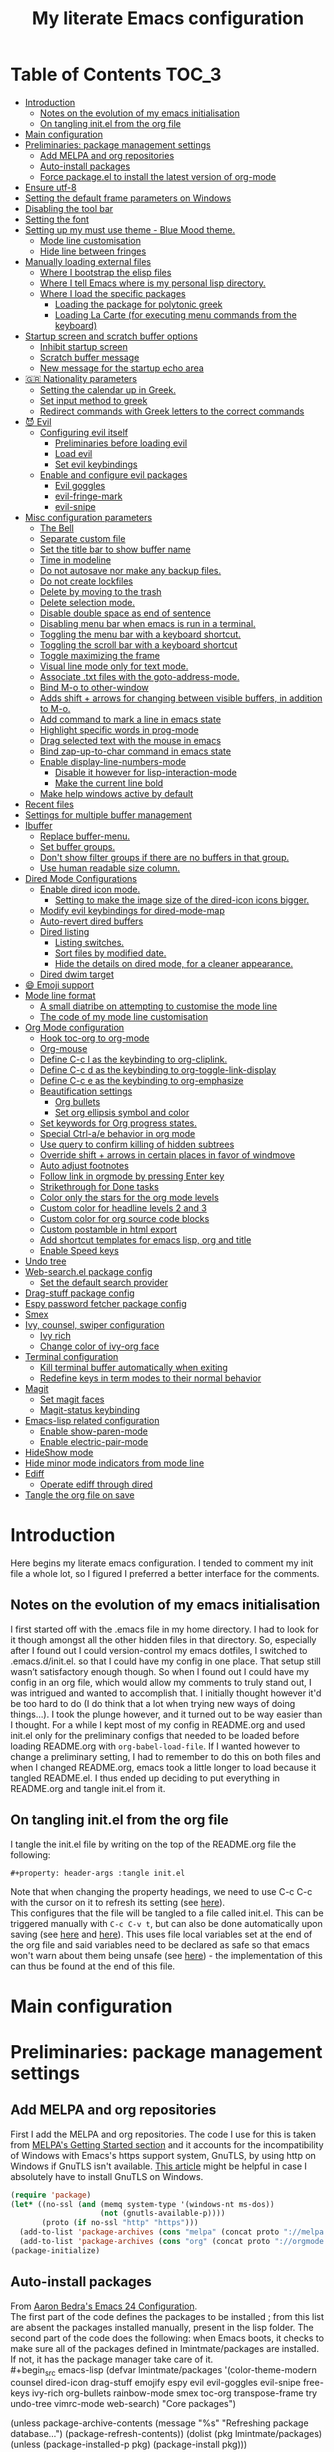 #+property: header-args :tangle init.el
#+title: My literate Emacs configuration
# Theme for html exporting from [[https://github.com/fniessen/org-html-themes][GitHub - fniessen/org-html-themes]]

#+html: <a href="https://www.gnu.org/software/emacs/"><img alt="Emacs" src="https://frama.link/emacsd-26-2-badge"></a>

#+html: <a href="https://orgmode.org/"><img alt="Org-mode" src="https://img.shields.io/badge/Powered%20by-Org--mode-blueviolet.svg?style=for-the-badge&color=8e44bc"></a>

* Table of Contents                                                     :TOC_3:
- [[#introduction][Introduction]]
  - [[#notes-on-the-evolution-of-my-emacs-initialisation][Notes on the evolution of my emacs initialisation]]
  - [[#on-tangling-initel-from-the-org-file][On tangling init.el from the org file]]
- [[#main-configuration][Main configuration]]
- [[#preliminaries-package-management-settings][Preliminaries: package management settings]]
  - [[#add-melpa-and-org-repositories][Add MELPA and org repositories]]
  - [[#auto-install-packages][Auto-install packages]]
  - [[#force-packageel-to-install-the-latest-version-of-org-mode][Force package.el to install the latest version of org-mode]]
- [[#ensure-utf-8][Ensure utf-8]]
- [[#setting-the-default-frame-parameters-on-windows][Setting the default frame parameters on Windows]]
- [[#disabling-the-tool-bar][Disabling the tool bar]]
- [[#setting-the-font][Setting the font]]
- [[#setting-up-my-must-use-theme---blue-mood-theme][Setting up my must use theme - Blue Mood theme.]]
  - [[#mode-line-customisation][Mode line customisation]]
  - [[#hide-line-between-fringes][Hide line between fringes]]
- [[#manually-loading-external-files][Manually loading external files]]
  - [[#where-i-bootstrap-the-elisp-files][Where I bootstrap the elisp files]]
  - [[#where-i-tell-emacs-where-is-my-personal-lisp-directory][Where I tell Emacs where is my personal lisp directory.]]
  - [[#where-i-load-the-specific-packages][Where I load the specific packages]]
    - [[#loading-the-package-for-polytonic-greek][Loading the package for polytonic greek]]
    - [[#loading-la-carte-for-executing-menu-commands-from-the-keyboard][Loading La Carte (for executing menu commands from the keyboard)]]
- [[#startup-screen-and-scratch-buffer-options][Startup screen and scratch buffer options]]
  - [[#inhibit-startup-screen][Inhibit startup screen]]
  - [[#scratch-buffer-message][Scratch buffer message]]
  - [[#new-message-for-the-startup-echo-area][New message for the startup echo area]]
- [[#-nationality-parameters][🇬🇷 Nationality parameters]]
  - [[#setting-the-calendar-up-in-greek][Setting the calendar up in Greek.]]
  - [[#set-input-method-to-greek][Set input method to greek]]
  - [[#redirect-commands-with-greek-letters-to-the-correct-commands][Redirect commands with Greek letters to the correct commands]]
- [[#-evil][😈 Evil]]
  - [[#configuring-evil-itself][Configuring evil itself]]
    - [[#preliminaries-before-loading-evil][Preliminaries before loading evil]]
    - [[#load-evil][Load evil]]
    - [[#set-evil-keybindings][Set evil keybindings]]
  - [[#enable-and-configure-evil-packages][Enable and configure evil packages]]
    - [[#evil-goggles][Evil goggles]]
    - [[#evil-fringe-mark][evil-fringe-mark]]
    - [[#evil-snipe][evil-snipe]]
- [[#misc-configuration-parameters][Misc configuration parameters]]
  - [[#the-bell][The Bell]]
  - [[#separate-custom-file][Separate custom file]]
  - [[#set-the-title-bar-to-show-buffer-name][Set the title bar to show buffer name]]
  - [[#time-in-modeline][Time in modeline]]
  - [[#do-not-autosave-nor-make-any-backup-files][Do not autosave nor make any backup files.]]
  - [[#do-not-create-lockfiles][Do not create lockfiles]]
  - [[#delete-by-moving-to-the-trash][Delete by moving to the trash]]
  - [[#delete-selection-mode][Delete selection mode.]]
  - [[#disable-double-space-as-end-of-sentence][Disable double space as end of sentence]]
  - [[#disabling-menu-bar-when-emacs-is-run-in-a--terminal][Disabling menu bar when emacs is run in a  terminal.]]
  - [[#toggling-the-menu-bar-with-a-keyboard-shortcut][Toggling the menu bar with a keyboard shortcut.]]
  - [[#toggling-the-scroll-bar-with-a-keyboard-shortcut][Toggling the scroll bar with a keyboard shortcut]]
  - [[#toggle-maximizing-the-frame][Toggle maximizing the frame]]
  - [[#visual-line-mode-only-for-text-mode][Visual line mode only for text mode.]]
  - [[#associate-txt-files-with-the-goto-address-mode][Associate .txt files with the goto-address-mode.]]
  - [[#bind-m-o-to-other-window][Bind M-o to other-window]]
  - [[#adds-shift--arrows-for-changing-between-visible-buffers-in-addition-to-m-o][Adds shift + arrows for changing between visible buffers, in addition to M-o.]]
  - [[#add-command-to-mark-a-line-in-emacs-state][Add command to mark a line in emacs state]]
  - [[#highlight-specific-words-in-prog-mode][Highlight specific words in prog-mode]]
  - [[#drag-selected-text-with-the-mouse-in-emacs][Drag selected text with the mouse in emacs]]
  - [[#bind-zap-up-to-char-command-in-emacs-state][Bind zap-up-to-char command in emacs state]]
  - [[#enable-display-line-numbers-mode][Enable display-line-numbers-mode]]
    - [[#disable-it-however-for-lisp-interaction-mode][Disable it however for lisp-interaction-mode]]
    - [[#make-the-current-line-bold][Make the current line bold]]
  - [[#make-help-windows-active-by-default][Make help windows active by default]]
- [[#recent-files][Recent files]]
- [[#settings-for-multiple-buffer-management][Settings for multiple buffer management]]
- [[#ibuffer][Ibuffer]]
  - [[#replace-buffer-menu][Replace buffer-menu.]]
  - [[#set-buffer-groups][Set buffer groups.]]
  - [[#dont-show-filter-groups-if-there-are-no-buffers-in-that-group][Don't show filter groups if there are no buffers in that group.]]
  - [[#use-human-readable-size-column][Use human readable size column.]]
- [[#dired-mode-configurations][Dired Mode Configurations]]
  - [[#enable-dired-icon-mode][Enable dired icon mode.]]
    - [[#setting-to-make-the-image-size-of-the-dired-icon-icons-bigger][Setting to make the image size of the dired-icon icons bigger.]]
  - [[#modify-evil-keybindings-for-dired-mode-map][Modify evil keybindings for dired-mode-map]]
  - [[#auto-revert-dired-buffers][Auto-revert dired buffers]]
  - [[#dired-listing][Dired listing]]
    - [[#listing-switches][Listing switches.]]
    - [[#sort-files-by-modified-date][Sort files by modified date.]]
    - [[#hide-the-details-on-dired-mode-for-a-cleaner-appearance][Hide the details on dired mode, for a cleaner appearance.]]
  - [[#dired-dwim-target][Dired dwim target]]
- [[#-emoji-support][😄 Emoji support]]
- [[#mode-line-format][Mode line format]]
  - [[#a-small-diatribe-on-attempting-to-customise-the-mode-line][A small diatribe on attempting to customise the mode line]]
  - [[#the-code-of-my-mode-line-customisation][The code of my mode line customisation]]
- [[#org-mode-configuration][Org Mode configuration]]
  - [[#hook-toc-org-to-org-mode][Hook toc-org to org-mode]]
  - [[#org-mouse][Org-mouse]]
  - [[#define-c-c-l-as-the-keybinding-to-org-cliplink][Define C-c l as the keybinding to org-cliplink.]]
  - [[#define-c-c-d-as-the-keybinding-to-org-toggle-link-display][Define C-c d as the keybinding to org-toggle-link-display]]
  - [[#define-c-c-e-as-the-keybinding-to-org-emphasize][Define C-c e as the keybinding to org-emphasize]]
  - [[#beautification-settings][Beautification settings]]
    - [[#org-bullets][Org bullets]]
    - [[#set-org-ellipsis-symbol-and-color][Set org ellipsis symbol and color]]
  - [[#set-keywords-for-org-progress-states][Set keywords for Org progress states.]]
  - [[#special-ctrl-ae-behavior-in-org-mode][Special Ctrl-a/e behavior in org mode]]
  - [[#use-query-to-confirm-killing-of-hidden-subtrees][Use query to confirm killing of hidden subtrees]]
  - [[#override-shift--arrows-in-certain-places-in-favor-of-windmove][Override shift + arrows in certain places in favor of windmove]]
  - [[#auto-adjust-footnotes][Auto adjust footnotes]]
  - [[#follow-link-in-orgmode-by-pressing-enter-key][Follow link in orgmode by pressing Enter key]]
  - [[#strikethrough-for-done-tasks][Strikethrough for Done tasks]]
  - [[#color-only-the-stars-for-the-org-mode-levels][Color only the stars for the org mode levels]]
  - [[#custom-color-for-headline-levels-2-and-3][Custom color for headline levels 2 and 3]]
  - [[#custom-color-for-org-source-code-blocks][Custom color for org source code blocks]]
  - [[#custom-postamble-in-html-export][Custom postamble in html export]]
  - [[#add-shortcut-templates-for-emacs-lisp-org-and-title][Add shortcut templates for emacs lisp, org and title]]
  - [[#enable-speed-keys][Enable Speed keys]]
- [[#undo-tree][Undo tree]]
- [[#web-searchel-package-config][Web-search.el package config]]
  - [[#set-the-default-search-provider][Set the default search provider]]
- [[#drag-stuff-package-config][Drag-stuff package config]]
- [[#espy-password-fetcher-package-config][Espy password fetcher package config]]
- [[#smex][Smex]]
- [[#ivy-counsel-swiper-configuration][Ivy, counsel, swiper configuration]]
  - [[#ivy-rich][Ivy rich]]
  - [[#change-color-of-ivy-org-face][Change color of ivy-org face]]
- [[#terminal-configuration][Terminal configuration]]
  - [[#kill-terminal-buffer-automatically-when-exiting][Kill terminal buffer automatically when exiting]]
  - [[#redefine-keys-in-term-modes-to-their-normal-behavior][Redefine keys in term modes to their normal behavior]]
- [[#magit][Magit]]
  - [[#set-magit-faces][Set magit faces]]
  - [[#magit-status-keybinding][Magit-status keybinding]]
- [[#emacs-lisp-related-configuration][Emacs-lisp related configuration]]
  - [[#enable-show-paren-mode][Enable show-paren-mode]]
  - [[#enable-electric-pair-mode][Enable electric-pair-mode]]
- [[#hideshow-mode][HideShow mode]]
- [[#hide-minor-mode-indicators-from-mode-line][Hide minor mode indicators from mode line]]
- [[#ediff][Ediff]]
  - [[#operate-ediff-through-dired][Operate ediff through dired]]
- [[#tangle-the-org-file-on-save][Tangle the org file on save]]

* Introduction
Here begins my literate emacs configuration. I tended to comment my init file a whole lot, so I figured I preferred a better interface for the comments.
** Notes on the evolution of my emacs initialisation
I first started off with the .emacs file in my home directory. I had to look for it though amongst all the other hidden files in that directory. So, especially after I found out I could version-control my emacs dotfiles, I switched to .emacs.d/init.el. so that I could have my config in one place. That setup still wasn’t satisfactory enough though. So when I found out I could have my config in an org file, which would allow my comments to truly stand out, I was intrigued and wanted to accomplish that. I initially thought however it'd be too hard to do (I do think that a lot when trying new ways of doing things…). I took the plunge however, and it turned out to be way easier than I thought. For a while I kept most of my config in README.org and used init.el only for the preliminary configs that needed to be loaded before loading README.org with ~org-babel-load-file~. If I wanted however to change a preliminary setting, I had to remember to do this on both files and when I changed README.org, emacs took a little longer to load because it tangled README.el. I thus ended up deciding to put everything in README.org and tangle init.el from it.
** On tangling init.el from the org file
I tangle the init.el file by writing on the top of the README.org file the following:
#+begin_example
#+property: header-args :tangle init.el
#+end_example
Note that when changing the property headings, we need to use C-c C-c with the cursor on it to refresh its setting (see [[https://emacs.stackexchange.com/a/19363][here]]).\\
This configures that the file will be tangled to a file called init.el. This can be triggered manually with ~C-c C-v t~, but can also be done automatically upon saving (see [[https://www.reddit.com/r/emacs/comments/bex2ko/pure_emacs_lisp_init_skeleton/el99cse/?utm_source=share&utm_medium=web2x][here]] and [[https://www.reddit.com/r/emacs/comments/372nxd/how_to_move_init_to_orgbabel/crjicdv/?utm_source=share&utm_medium=web2x][here]]). This uses file local variables set at the end of the org file and said variables need to be declared as safe so that emacs won't warn about them being unsafe (see [[https://www.reddit.com/r/emacs/comments/5d4hqq/using_babel_to_put_your_init_file_in_org/da1vmvb?utm_source=share&utm_medium=web2x][here]]) - the implementation of this can thus be found at the end of this file.
* Main configuration
* Preliminaries: package management settings
** Add MELPA and org repositories
First I add the MELPA and org repositories. The code I use for this is taken from [[https://melpa.org/#/getting-started][MELPA's Getting Started section]] and it accounts for the incompatibility of Windows with Emacs's https support system, GnuTLS, by using http on Windows if GnuTLS isn't available. [[http://www.lonecpluspluscoder.com/2015/08/01/adding-tls-support-to-emacs-24-5-on-windows/][This article]] might be helpful in case I absolutely have to install GnuTLS on Windows.
#+begin_src emacs-lisp
(require 'package)
(let* ((no-ssl (and (memq system-type '(windows-nt ms-dos))
                    (not (gnutls-available-p))))
       (proto (if no-ssl "http" "https")))
  (add-to-list 'package-archives (cons "melpa" (concat proto "://melpa.org/packages/")) t)
  (add-to-list 'package-archives (cons "org" (concat proto "://orgmode.org/elpa/")) t))
(package-initialize)
#+end_src
** Auto-install packages
From [[http://aaronbedra.com/emacs.d/#default-packages][Aaron Bedra's Emacs 24 Configuration]].\\
The first part of the code defines the packages to be installed ; from this list are absent the packages installed manually, present in the lisp folder. The second part of the code does the following: when Emacs boots, it checks to make sure all of the packages defined in lmintmate/packages are installed. If not, it has the package manager take care of it.\\
#+begin_src emacs-lisp
(defvar lmintmate/packages '(color-theme-modern
counsel
dired-icon
drag-stuff
emojify
espy
evil
evil-goggles
evil-snipe
free-keys
ivy-rich
org-bullets
rainbow-mode
smex
toc-org
transpose-frame
try
undo-tree
vimrc-mode
web-search)
  "Core packages")

(unless package-archive-contents
  (message "%s" "Refreshing package database...")
  (package-refresh-contents))
  (dolist (pkg lmintmate/packages)
    (unless (package-installed-p pkg)
      (package-install pkg)))
#+end_src
Conditionals for installation of certain packages (idea from [[https://github.com/pgdouyon/dotfiles/blob/master/emacs][here]]).
#+begin_src emacs-lisp
;; Packages for use only on my Linux system

(when (eq system-type 'gnu/linux)
(unless (package-installed-p 'magit)
  (package-install 'magit)))

;; Packages that require emacs 24.4 and up

(unless (version< emacs-version "24.4")
(unless (package-installed-p 'org-cliplink)
  (package-install 'org-cliplink)))

(unless (version< emacs-version "24.4")
(unless (package-installed-p 'markdown-mode)
  (package-install 'markdown-mode)))

(unless (version< emacs-version "25")
(unless (package-installed-p 'evil-fringe-mark)
  (package-install 'evil-fringe-mark)))

(unless (version< emacs-version "25.2")
(unless (package-installed-p 'minions)
  (package-install 'minions)))
#+end_src
** Force package.el to install the latest version of org-mode
Because org-mode is already builtin, it doesn't get reinstalled automatically from the org-mode repository, as it should. Thus, if I want the latest org-mode version, I would normally have to install it manually from ~package-list-packages~, and only then it would overtake the builtin version (see also [[https://emacs.stackexchange.com/questions/31825/cant-install-org-through-package-manager#comment64743_31837][here]]). However trying to start emacs without the latest version of org-mode installed causes emacs to error out saying that org-tempo wasn't detected, because I require that later in the config and it apparently wasn't included in the built in emacs version. I thus found [[https://github.com/jwiegley/use-package/issues/319#issuecomment-363981027][here]] a solution that looks for the latest version of org with a regex and, if it doesn't find it, proceeds to install it from the org repository.
#+begin_src emacs-lisp
;; enforce installing the latest version of org mode
(unless (file-expand-wildcards (concat package-user-dir "/org-[0-9]*"))
  (package-install (elt (cdr (assoc 'org package-archive-contents)) 0)))
#+end_src
* Ensure utf-8
Needed for Windows
#+begin_src emacs-lisp
(prefer-coding-system 'utf-8)
(set-default-coding-systems 'utf-8)
(set-terminal-coding-system 'utf-8)
(set-keyboard-coding-system 'utf-8)
#+end_src
* Setting the default frame parameters on Windows
On Linux, Emacs places its frame just fine, but on Windows it places it on the left side and in such a manner that the mode line was hidden below the Windows toolbar, which meant I had to manually resize the frame every single time (needless to say, this got old very quickly). Here is thus some config to place the default frame near the center of the screen and above the Windows toolbar.
#+begin_src emacs-lisp
;; set frame
(when (eq system-type 'windows-nt)
(setq default-frame-alist '((top . 5) (left . 220) (width . 80) (height . 30))))
#+end_src
* Disabling the tool bar
The snippet below disables tool-bar-mode. I placed it this early in the config so that the toolbar won't be loaded and disabled afterwards, but be disabled from the get-go (I had some glitches with the title screen when I had it further down).
#+begin_src emacs-lisp
(tool-bar-mode -1)
#+end_src
* Setting the font
Here, I'm setting the font and the font size. The default font emacs by itself used on my machine appeals a lot to me, so when I found out it was DejaVu Sans Mono, I decided to put it in the config, in case I move to another computer where the font might suddenly be something else entirely I won't like. I also set the font size to 14. The default size seems way too small for me, as if I were trying to watch a bunch of ants...
On systems different from the one I'm currently on (which is Linux Mint MATE), the fonts might look thicker than they should, to an unappealing degree. This can be solved (on Linux systems at least) by going to Appearance > Fonts, and setting hinting to light instead of full. On Windows, where DejaVu Sans Mono is less likely to be preinstalled, Consolas will be used as a fallback.
#+begin_src emacs-lisp
(if (eq system-type 'windows-nt)
(if (member "DejaVu Sans Mono" (font-family-list))
(set-face-attribute 'default nil :family "DejaVu Sans Mono" :height 140)
(set-face-attribute 'default nil :family "Consolas" :height 140))
(set-face-attribute 'default nil :family "DejaVu Sans Mono" :height 140))
#+end_src
* Setting up my must use theme - Blue Mood theme.
I wasn't satisfied with the default Adawaita theme (but then who is?). I tried to find another theme, but most of them (even the popular ones) didn't satisfy my tastes. But when I found Blue Mood, I knew it was the one!\\
In case you haven't encountered it (not too unlikely), it's because it's a part of the [[https://github.com/emacs-jp/replace-colorthemes][color-theme-modern]] package, which apparently recreates older themes for Emacs 24+. In the repository I linked just now, you can see all the other included themes too, complete with screenshots, and, of course, the way to apply them to your init file.\\
I also modified the fringe color to the same background color as the rest of the theme, as its original color was black, and didn't fit in too well with the rest of the colorscheme for me, and changed the highlight color, as it had the same color as the one of the region so that I couldn't distinguish a highlighted region when hl-line-mode was turned on. In addition I modified the color of the edited state of a version-controlled file ~vc-edited-state~ so that it is more apparent.
#+begin_src emacs-lisp
(load-theme 'blue-mood t t)
(enable-theme 'blue-mood)
(custom-set-faces
 ;; custom-set-faces was added by Custom.
 ;; If you edit it by hand, you could mess it up, so be careful.
 ;; Your init file should contain only one such instance.
 ;; If there is more than one, they won't work right.
 '(fringe ((t (:background "DodgerBlue4"))))
 '(font-lock-negation-char-face ((t (:foreground "tomato"))))
 '(font-lock-doc-face ((t (:foreground "cyan"))))
 '(highlight ((t (:background "#235c94"))))
 '(vc-edited-state ((t (:background "tomato1" :foreground "black" :box (:line-width 2 :color "tomato1"))))))
;; setting so that hl-line-mode won't affect syntax coloring
(set-face-foreground 'highlight nil)
#+end_src
** Mode line customisation
I give a flat look to the mode line, to make it look more modern. I also make it look thicker, by putting a box with line-width 2 and color same the foreground around it (trick borrowed from [[http://www.gonsie.com/blorg/modeline.html][Beautifying the Mode Line - Elsa Gonsiorowski]]). In order to keep that look uniform I also styled this way not only both active and inactive mode lines, but also the ~vc-edited-state~ and the various evil tags (see below).
#+begin_src emacs-lisp
(custom-set-faces
 '(mode-line ((t (:background "grey75" :foreground "black" :box (:line-width 2 :color "grey75")))))
 '(mode-line-buffer-id ((t (:weight normal))))
 '(mode-line-highlight ((t (:box (:line-width 1 :color "grey20")))))
 '(mode-line-inactive ((t (:background "grey30" :foreground "grey80" :box (:line-width 2 :color "grey30"))))))
#+end_src
** Hide line between fringes
Remove the strange white line between two fringes, which appears when the scrollbar is hidden (from [[https://web.archive.org/web/20170413150436/https://ogbe.net/emacsconfig.html][Dennis Ogbe's Emacs configuration file]]).
#+begin_src emacs-lisp
(set-face-attribute 'vertical-border nil :foreground (face-attribute 'fringe :background))
#+end_src
* Manually loading external files
I use a couple external lisp files, and I thus need to load my personal lisp directory.
** Where I bootstrap the elisp files
In this section I have some code in emacs lisp that downloads the lisp files I use and places them in the correct place. Specifically, it checks whether the files exist, and if they don't, first creates the containing directory, if it doesn't exist, and then proceeds to download and store the files.
#+begin_src emacs-lisp
(setq lisp-directory (concat user-emacs-directory "lisp"))

(when (or (not (file-exists-p (expand-file-name "greek.el" lisp-directory))) (not (file-exists-p (expand-file-name "lacarte.el" lisp-directory))))
  (unless (file-directory-p lisp-directory) (make-directory lisp-directory))
  (unless (file-exists-p (expand-file-name "greek.el" lisp-directory))
    (url-copy-file "http://myria.math.aegean.gr/~atsol/emacs-unicode/greek.el" (expand-file-name "greek.el" lisp-directory)))
  (unless (file-exists-p (expand-file-name "lacarte.el" lisp-directory))
    (url-copy-file "https://www.emacswiki.org/emacs/download/lacarte.el" (expand-file-name "lacarte.el" lisp-directory))))
#+end_src
** Where I tell Emacs where is my personal lisp directory.
#+begin_src emacs-lisp
(add-to-list 'load-path lisp-directory)
#+end_src
** Where I load the specific packages
In this section, I load the lisp files previously downloaded.
*** Loading the package for polytonic greek
I’m used to writing Greek with the modern Greek layout, which is quite different from the greek-babel polytonic layout in a way jarring to me. I tried to find a way to solve my problem, and found out with relief that I didn’t need to reinvent the wheel, as someone had already made a package for what I wanted ; a layout that would provide polytonic Greek while also keeping the regular keyboard layout I was used to.\\
 This solution to my problem can be found [[http://myria.math.aegean.gr/~atsol/emacs-unicode/][here]](look under the compiled greek.elc link for the greek.el source).
#+begin_src emacs-lisp
(load "greek")
#+end_src
*** Loading La Carte (for executing menu commands from the keyboard)
[[https://www.emacswiki.org/emacs/LaCarte][La Carte]] is a package that allows searching and executing menu commands from the keyboard, in a way similar to ivy (in fact, when ivy is installed, this package also benefits from ivy integration, which makes its autocompletion so much better). There is also a builtin in emacs command ~tmm-menubar~, but that one goes literally from menu to submenu, just with keyboard shortcuts instead of mouse clicks, and is thus much less discoverable. I also set up here a keybinding for lacarte (specifically for ~lacarte-execute-menu-command~, because ~lacarte-execute-command~ also includes regular commands, and ~counsel-M-x~ already takes care of that).
#+begin_src emacs-lisp
(require 'lacarte)
(global-set-key (kbd "\C-c.") 'lacarte-execute-menu-command)
#+end_src
* Startup screen and scratch buffer options
** Inhibit startup screen
At this point I only use the quick link to the Customize interface, so I thought I’d hide it altogether.
#+begin_src emacs-lisp
(setq inhibit-startup-screen t)
#+end_src
** Scratch buffer message
I added a reminder for the links to ~about-emacs~ and to the Customize interface to the default message.
#+begin_src emacs-lisp
(setq initial-scratch-message
   ";; This buffer is for notes you don't want to save, and for Lisp evaluation.
;; If you want to create a file, visit that file with C-x C-f,
;; then enter the text in that file's own buffer.
;; Reminder: To see the startup screen's basic content, use M-x about-emacs.
;; To quickly access the Customize interface, use M-x customize.
")
#+end_src
I decided not to change the scratch buffer’s major mode however, because, as weird as it may sound, I like [[https://en.wikipedia.org/wiki/Polish_notation][prefix notation]] a lot (and think that the [[https://en.wikipedia.org/wiki/Reverse_Polish_notation][Reverse Polish notation]] is overrated in comparison), and want to keep having it as a nifty little prefix calculation mode.
** New message for the startup echo area
#+begin_src emacs-lisp
(defun display-startup-echo-area-message ()
  (message "Καλωσήλθες!"))
#+end_src
* 🇬🇷 Nationality parameters
** Setting the calendar up in Greek.
See also [[https://www.emacswiki.org/emacs/CalendarLocalization][EmacsWiki: Calendar Localization]].
#+begin_src emacs-lisp
(setq calendar-week-start-day 1
          calendar-day-name-array ["Κυριακή" "Δευτέρα" "Τρίτη" "Τετάρτη"
                                   "Πέμπτη" "Παρασκευή" "Σάββατο"]
          calendar-month-name-array ["Ιανουάριος" "Φεβρουάριος" "Μάρτιος"
                                     "Απρίλιος" "Μάιος" "Ιούνιος"
                                     "Ιούλιος" "Αύγουστος" "Σεπτέμβριος"
                                     "Οκτώβριος" "Νοέμβριος" "Δεκέμβριος"])
#+end_src
** Set input method to greek
In order to be able to write greek with the keyboard set to English (useful for those pesky Latin C- and M- shortcuts). Toggle with ~C-\~. ~set-input-method~ makes the set input method the default when emacs starts up, which usually isn't desired. Contrarily ~setq default-input-method~ sets the input method as available with ~toggle-input-method~, but doesn't make it the default when emacs starts up.
#+begin_src emacs-lisp
(setq default-input-method "el_GR")
#+end_src
** Redirect commands with Greek letters to the correct commands
Sometimes I forget to switch the keyboard language from Greek to English (especially when I'm using emacs in tandem with other applications that require the keyboard be set to Greek in order to write in that language) and, as a result, I get something like «M-χ is undefined». I used to use [[https://stackoverflow.com/a/10658699][this method from Stack Overflow]], which added bindings with Greek letters and told emacs to consider them equivalent to the ones with latin letters. This however didn't work for commands which had not only a modifier and a letter, but also additional letters (e.g. C-c u). Since the last time I checked this Stack Overflow thread however, [[https://stackoverflow.com/a/54647483][a new method has been added]] that also works for the commands the other method didn't. I modified it accordingly and will use that one from here on out.
#+begin_src emacs-lisp
(defun reverse-input-method (input-method)
  "Build the reverse mapping of single letters from INPUT-METHOD."
  (interactive
   (list (read-input-method-name "Use input method (default current): ")))
  (if (and input-method (symbolp input-method))
      (setq input-method (symbol-name input-method)))
  (let ((current current-input-method)
        (modifiers '(nil (control) (meta) (control meta))))
    (when input-method
      (activate-input-method input-method))
    (when (and current-input-method quail-keyboard-layout)
      (dolist (map (cdr (quail-map)))
        (let* ((to (car map))
               (from (quail-get-translation
                      (cadr map) (char-to-string to) 1)))
          (when (and (characterp from) (characterp to))
            (dolist (mod modifiers)
              (define-key local-function-key-map
                (vector (append mod (list from)))
                (vector (append mod (list to)))))))))
    (when input-method
      (activate-input-method current))))

(reverse-input-method 'el_GR)
#+end_src
* 😈 Evil
This is basically an admission of defeat. Specifically, the point of learning to use emacs is imo to also use the builtin keybindings, but I only managed to learn some of them that are however for tasks other than editing text. In regards to editing text, I only learnt a couple commands (mainly cut, copy and paste), but wasn't able to retain anything more advanced. On the other hand, I was able to retain a lot more vim commands, firstly most probably because vim, due to its modal nature, is less forgiving to people that haven't learnt the commands properly, and secondly because vim's commands are also shorter and thus easier to remember. I thus decided to use a vim emulation method for text editing on emacs. I first tried to use [[https://www.emacswiki.org/emacs/ViperMode][Viper]], since its built into emacs, but that one not only lacked features I'm used to from regular Vim, such as Visual Mode, since it's emulating Vi instead, but also was more difficult to configure, as in I couldn't find snippets of code online to help me out because nobody uses Viper anymore. So Evil it is. Here, I am configuring Evil for my own needs: I care mainly about it working properly when editing text and don't want to have evil-type keybindings available everywhere, since I don't otherwise have a problem with emacs chords (as long as I can remember them).
** Configuring evil itself
*** Preliminaries before loading evil
The configuration options of evil have to be placed before evil itself is loaded.\\
Scroll up with ~C-u~: normally emacs uses ~C-u~ as universal-argument (something like the prefixing of vim commands), but since vim uses a different prefixing method, we can use that key for scrolling up instead. I set it with ~custom-set-variables~ because I couldn't get it working otherwise (see [[https://github.com/emacs-evil/evil/issues/890#issuecomment-320428519][here]]).
#+begin_src emacs-lisp
(custom-set-variables '(evil-want-C-u-scroll t))
#+end_src
Prevent opening new lines (via o,O) from auto-indenting. This is annoying and besides, if I want to indent, I'll do it myself. I set it with ~custom-set-variables~ because otherwise the variable would only be buffer-local and wouldn't thus be properly enabled.
#+begin_src emacs-lisp
(custom-set-variables
 '(evil-auto-indent nil))
#+end_src
Set evil-toggle-key: I set it to C-' because when I tried to set it to C-q (the Viper default) it didn't work for some reason, and I use C-z (the Evil default) for something else.
#+begin_src emacs-lisp
(setq evil-toggle-key "C-'")
#+end_src
Option so that the stuff replaced by pasting in visual mode won't be copied to the clipboard. Note that while this does work as intended, CopyQ erroneously shows the replaced text as having been copied to the clipboard.
#+begin_src emacs-lisp
(setq evil-kill-on-visual-paste nil)
#+end_src
Change undo behavior so that any changes made while in insert mode won't all be undone.
#+begin_src emacs-lisp
(setq evil-want-fine-undo t)
#+end_src
Set the mode line position of the evil state tag: The default position is somewhere in the middle of the modeline, but I put it in the beginning, as in [[https://github.com/itchyny/lightline.vim][lightline]] (see [[https://emacs.stackexchange.com/questions/19024/move-evil-tag-to-beginning-of-mode-line/19032#19032][here]]).
#+begin_src emacs-lisp
(setq evil-mode-line-format '(before . mode-line-front-space))
#+end_src
Propertize and color evil mode line state tag depending on the state: See [[https://github.com/Malabarba/smart-mode-line/issues/195#issuecomment-338447042][here]]. I changed the name of each state tag from the default ~<N>~, ~<I>~ e.t.c, to their full names (e.g. ~NORMAL~, ~INSERT~ e.t.c), as in lightline. For the colors, I chose shades of purple for Emacs and Motion states (since that's Emacs's logo color), and drew the rest of the colors from [[https://github.com/lmintmate/blue-mood-vim#lightline-theme][my blue-mood lightline theme]].
#+begin_src emacs-lisp
    (setq evil-normal-state-tag   (propertize " NORMAL " 'face '((:background "#4f94cd" :foreground "black" :box (:line-width 2 :color "#4f94cd"))))
          evil-emacs-state-tag    (propertize " EMACS " 'face '((:background "MediumPurple2"       :foreground "black" :box (:line-width 2 :color "MediumPurple2"))))
          evil-insert-state-tag   (propertize " INSERT " 'face '((:background "#7fff00"    :foreground "black" :box (:line-width 2 :color "#7fff00"))))
          evil-replace-state-tag  (propertize " REPLACE " 'face '((:background "#ff6347"      :foreground "black" :box (:line-width 2 :color "#ff6347"))))
          evil-motion-state-tag   (propertize " MOTION " 'face '((:background "plum3"          :foreground "black" :box (:line-width 2 :color "plum3"))))
          evil-visual-state-tag   (propertize " VISUAL " 'face '((:background "#ffd700"           :foreground "black" :box (:line-width 2 :color "#ffd700"))))
          evil-operator-state-tag (propertize " OPERATOR " 'face '((:background "yellow"    :foreground "red" :box (:line-width 2 :color "yellow")))))
#+end_src
*** Load evil
#+begin_src emacs-lisp
(require 'evil)
(evil-mode 1)
#+end_src
*** Set evil keybindings
First off, set the initial state of ~free-keys-mode~ to emacs, as it doesn't work properly with the normal evil state.
#+begin_src emacs-lisp
(evil-set-initial-state 'free-keys-mode 'emacs)
#+end_src
Set the initial state of ibuffer-mode to normal, so that I can use vim commands to navigate around the buffer. The other commands are kept the way they are.
#+begin_src emacs-lisp
(evil-set-initial-state 'ibuffer-mode 'normal)
#+end_src
Bind up and down arrows to move by visual lines: I often want to move by visual lines, for example in text documents where I write long lines (such as this very text), but binding ~j~ and ~k~ for that broke prefixing them with numbers, so I decided to bind the arrow keys, which aren't used with a prefix, if at all, anyways.
#+begin_src emacs-lisp
(define-key evil-normal-state-map (kbd "<up>") 'evil-previous-visual-line)
(define-key evil-normal-state-map (kbd "<down>") 'evil-next-visual-line)
(define-key evil-visual-state-map (kbd "<up>") 'evil-previous-visual-line)
(define-key evil-visual-state-map (kbd "<down>") 'evil-next-visual-line)
#+end_src
Create bindings to move to beginning and end of visual lines: Here I used the only bindings that remained available.
#+begin_src emacs-lisp
(define-key evil-normal-state-map (kbd "Q") 'evil-beginning-of-visual-line)
(define-key evil-normal-state-map (kbd "U") 'evil-end-of-visual-line)
(define-key evil-visual-state-map (kbd "Q") 'evil-beginning-of-visual-line)
(define-key evil-visual-state-map (kbd "U") 'evil-end-of-visual-line)
#+end_src
Make the enter key in normal state act like enter in emacs state: Enter as a key in Vim is nigh useless, but I often want to open new lines without entering insert mode. Binding enter to the command used in emacs state did the trick. However, I don't want this binding to apply in modes that have nothing to do with editing text. I found that I can solve this problem by using ~evil-define-key~ to define specific keys in specific states for specific modes (see [[https://github.com/noctuid/evil-guide#mode-specific-keybindings][here]]).
#+begin_src emacs-lisp
(evil-define-key 'normal text-mode-map
(kbd "<return>") 'newline)

(evil-define-key 'normal prog-mode-map
(kbd "<return>") 'newline)
#+end_src
Prevent ~x~ and ~X~ from copying to the clipboard: I bound these buttons to the commands used by delete and backspace in emacs state (though in the case of backspace, not exactly, as backspace also deletes indentation and I didn't want ~X~ to do that). Note that when prefixed by a number, they do copy to the clipboard, but that's to be expected.
#+begin_src emacs-lisp
(define-key evil-normal-state-map (kbd "x") 'delete-forward-char)
(define-key evil-normal-state-map (kbd "X") 'delete-backward-char)
#+end_src
** Enable and configure evil packages
*** Evil goggles
[[https://github.com/edkolev/evil-goggles][This package]] provides visual indications for various evil actions.\\
First disable highlight for recording macros, as it's distracting. This has to be done before evil-goggles-mode is started.
#+begin_src emacs-lisp
(setq evil-goggles-enable-record-macro nil)
#+end_src
Enable evil-goggles.
#+begin_src emacs-lisp
(evil-goggles-mode)
#+end_src
Set the duration of the highlight.
#+begin_src emacs-lisp
(setq evil-goggles-duration 0.605)
#+end_src
Set the duration of the highlight for actions that are delayed until the highlight disappears e.g. delete, change.
#+begin_src emacs-lisp
(setq evil-goggles-blocking-duration 0.150)
#+end_src
Change evil-goggles default highlight color: the foreground isn't applied with the default settings of this package, because, as shown by [[https://github.com/edkolev/evil-goggles/issues/16][edkolev/evil-goggles#16 Evil goggles ignores faces :foreground property]], the default pulsing behavior of the visual hints doesn't support changing the foreground color. In order to solve this I would have to set ~(setq evil-goggles-pulse nil)~ after which the visual hint would (less elegantly) just appear and disappear, but the foreground color would work. I got used to the nicer pulsing however and thus can't switch to the appear and disappear behavior. Thus, since the foreground isn't applied, and with the default color inheriting the region color, it had just the red foreground and this was kinda tacky, so I changed it to SteelBlue3.
#+begin_src emacs-lisp
(custom-set-faces
 '(evil-goggles-default-face ((t (:background "#4f94cd")))))
#+end_src
Also change delete and change face to tomato to denote that these change/remove stuff.
#+begin_src emacs-lisp
(custom-set-faces
 '(evil-goggles-delete-face ((t (:background "tomato"))))
 '(evil-goggles-change-face ((t (:background "tomato")))))
#+end_src
*** evil-fringe-mark
[[https://github.com/Andrew-William-Smith/evil-fringe-mark][This package]] shows evil marks on the fringe using bitmaps (no idea why this was needed for the implementation, since [[https://github.com/kshenoy/vim-signature][vim-signature]] can use regular letters just fine - maybe to account for the presence of line numbers in the fringe? Though vim-signature seems fine in that case. Must be a difference between vim's sign column and emacs's fringe...).
#+begin_src emacs-lisp
(require 'evil-fringe-mark)
(global-evil-fringe-mark-mode)
#+end_src
Face for buffer-local fringe marks: Make it chartreuse green, different from the gold of file marks.
#+begin_src emacs-lisp
(custom-set-faces
 '(evil-fringe-mark-local-face ((t (:inherit font-lock-function-name-face)))))
#+end_src
*** evil-snipe
[[https://github.com/hlissner/evil-snipe][This package]] provides 2-character based motions bound by default to s and S and also provides highlight for the 1-character motions f,F,t,T. I enable here both the regular ~evil-snipe-mode~, which enables the s and S motions because using 2-characters does indeed seem more accurate than using 1, and also the ~evil-snipe-override-mode~ which adds highlighting to the f,F,t,T motions.
#+begin_src emacs-lisp
(require 'evil-snipe)
(evil-snipe-mode 1)
(evil-snipe-override-mode 1)
#+end_src
I don't however want to override the default action of the S key, because, while the s key isn't much quicker than just using ~i~ or ~a~ and delete or backspace, the ~S~ key substitutes a whole line, which is useful if I've written 4-5 words in a new line and want to rewrite e.g. the start of a sentence. Thus here I disable the ~S~ motion of evil-snipe because all it does is using the 2-char motion but from the end of the line, and I find the default action of ~S~ (that is, substituting a line) more useful.
#+begin_src emacs-lisp
(evil-define-key '(normal motion) evil-snipe-local-mode-map
  "S" nil)
#+end_src
* Misc configuration parameters
** The Bell
[[https://www.emacswiki.org/emacs/AlarmBell][That infamous bell…]] I only found out about its «charms» because it turns out my system sounds were disabled for some reason and I hadn't even realised this was the case. This is my way to exterminate those annoying sounds everytime anything out of the norm happens (that's why we have text messages in the first place after all!). I disabled alarms completely as even the visual indication (which is a nice wheat color in my colortheme) can be distracting…
#+begin_src emacs-lisp
(setq ring-bell-function 'ignore)
#+end_src
** Separate custom file
#+begin_src emacs-lisp
(setq custom-file (concat user-emacs-directory "custom.el"))
#+end_src
** Set the title bar to show buffer name
#+begin_src emacs-lisp
(setq frame-title-format "%b - Emacs")
#+end_src
** Time in modeline
The only way to have the time mode not display the load average, it turns out, is to put the relevant config before loading display-time-mode. Who would have thought? (I got the idea to try this approach from [[https://github.com/IvanMalison/.emacs.d#time-in-mode-line][Ivan Malison's emacs.d]]). An explanation of my ~display-time-format~ config: It basically shows the day of the week, then day/month, then hours:minutes. For more functions, Customize instructs to look at the function ~format-time-string~.
#+begin_src emacs-lisp
(setq display-time-default-load-average nil)
(setq display-time-format "%a %d/%m %H:%M")
(display-time-mode 1)
#+end_src
** Do not autosave nor make any backup files.
All they do is litter the place and trigger a nagging prompt whenever I leave Emacs without having saved.
#+begin_src emacs-lisp
(setq auto-save-default nil)
(setq make-backup-files nil)
#+end_src
** Do not create lockfiles
The only thing they do is being annoying, and I'm not going to find myself in a situation where I'll be writing on the exact same file as someone else.
#+begin_src emacs-lisp
(setq create-lockfiles nil)
#+end_src
** Delete by moving to the trash
(the default behavior being completely delete from the system)
#+begin_src emacs-lisp
(setq delete-by-moving-to-trash t)
#+end_src
** Delete selection mode.
I used to think that this enabled deleting selected text with the Delete key, but it turns out that one is the work of the ~delete-active-region~ parameter, which is enabled by default. What this does is allow the replacing of selected text with other inserted (e.g. pasted/yanked) text, thus bringing Emacs more in line with other text editors.\\
I initially set this one from the Customization buffer, and got ~(setq delete-selection-mode t)~ as the resulting code snippet, so I assumed it would work even when outside the ~custom-set-variables~, but it didn't - and then I was wondering why pasting text didn't replace the selected text… Now I replaced that wrong parameter with the correct one.
#+begin_src emacs-lisp
(delete-selection-mode 1)
#+end_src
P.S. Just so you know, here's precisely why the other wording hadn't worked:
#+begin_quote
Setting this variable directly does not take effect;
   either customize it (see the info node `Easy Customization')
   or call the function `delete-selection-mode'
#+end_quote
That goes into showing that RT(F)M is valid advice…
** Disable double space as end of sentence
I once tried M-e to go to the end of a long sentence I wrote, and was surprised when I went to the end of the paragraph instead. I searched a little about it and found out there are people that actually use two spaces to start a new sentence. I personally use only one space though (and when writing on paper zero), so I disable this setting.
#+begin_src emacs-lisp
(setq sentence-end-double-space nil)
#+end_src
** Disabling menu bar when emacs is run in a  terminal.
Since it can't be clicked anyways, it takes up space without reason...
(I use ~display-graphic-p~ instead of ~window-system~ because the latter is now deprecated:)
#+begin_quote
>From the doc string of `window-system':

 "Use of this function as a predicate is deprecated.  Instead,
  use `display-graphic-p' or any of the other `display-*-p'
  predicates which report frame's specific UI-related capabilities."
#+end_quote
#+begin_src emacs-lisp
(unless (display-graphic-p)
  (menu-bar-mode -1))
#+end_src
** Toggling the menu bar with a keyboard shortcut.
#+begin_src emacs-lisp
(global-set-key [f9] 'toggle-menu-bar-mode-from-frame)
#+end_src
** Toggling the scroll bar with a keyboard shortcut
#+begin_src emacs-lisp
(global-set-key [f10] 'toggle-scroll-bar)
#+end_src
** Toggle maximizing the frame
Useful for newsticker
#+begin_src emacs-lisp
(global-set-key [f8] 'toggle-frame-maximized)
#+end_src
** Visual line mode only for text mode.
Visual line wraps lines instead of cutting them as default.
#+begin_src emacs-lisp
(add-hook 'text-mode-hook 'turn-on-visual-line-mode)
#+end_src
Disable visual-line-mode however for the file where I keep all my urls (from the OneTab extension), as I want to be able to kill by logical lines in that particular file, since urls are 1 logical line each, but can span up to 2-3 visual lines.\\
In case you're new to emacs and such terms as logical and visual lines might as well be in a foreign language, see [[https://www.gnu.org/software/emacs/manual/html_node/emacs/Continuation-Lines.html][here]] (especially the last paragraph).
#+begin_src emacs-lisp
(add-hook 'find-file-hook
          (lambda ()
            (when (string= (buffer-name) "onetab.txt")
              (visual-line-mode -1))))
#+end_src
** Associate .txt files with the goto-address-mode.
This mode highlights urls and makes them clickable.\\
(code adapted from [[https://stackoverflow.com/questions/13945782/emacs-auto-minor-mode-based-on-extension/39652226#39652226][this stackoverflow answer]])
#+begin_src emacs-lisp
(add-hook 'find-file-hook
          (lambda ()
            (when (string= (file-name-extension buffer-file-name) "txt")
              (goto-address-mode 1))))
#+end_src
** Bind M-o to other-window
C-x o is too long a binding for this simple action (idea drawn from [[https://masteringemacs.org/article/my-emacs-keybindings][My Emacs keybindings - Mastering Emacs]]).
#+begin_src emacs-lisp
(define-key global-map "\M-o" 'other-window)
#+end_src
** Adds shift + arrows for changing between visible buffers, in addition to M-o.
#+begin_src emacs-lisp
(when (fboundp 'windmove-default-keybindings)
  (windmove-default-keybindings))
#+end_src
The ~windmove-wrap-around~ setting allows for windmove movement off the edge of a frame to wrap around.
#+begin_src emacs-lisp
(setq windmove-wrap-around t)
#+end_src
** Add command to mark a line in emacs state
From [[https://ebzzry.io/en/emacs-tips-1/#marks][here]]. Executing it multiple times marks multiple lines.
#+begin_src emacs-lisp
(defun mark-line (&optional arg)
  (interactive "p")
  (if (not mark-active)
      (progn
        (beginning-of-line)
        (push-mark)
        (setq mark-active t)))
  (forward-line arg))
#+end_src
Its keybinding
#+begin_src emacs-lisp
(define-key evil-emacs-state-map "\C-z" 'mark-line)
#+end_src
** Highlight specific words in prog-mode
Modified from [[http://seancribbs.com/emacs.d#sec-5-8][Sean Cribbs' Emacs 25 Configuration]].
#+begin_src emacs-lisp
(defun lmintmate/add-watchwords ()
  (font-lock-add-keywords
   nil '(("\\<\\(FIX\\(ME\\)?\\|TODO\\|CURRENTLY\\|SOMEDAY\\|CANCELLED\\|HACK\\|REFACTOR\\|NOCOMMIT\\|LONGTERM\\)"
          1 font-lock-builtin-face t))))

(add-hook 'prog-mode-hook 'lmintmate/add-watchwords)
#+end_src
** Drag selected text with the mouse in emacs
Sometimes I just want to cop out and use the mouse when trying to move text. I found out via [[https://emacs.stackexchange.com/a/48440][Stack Exchange]] that this is possible in emacs, and one just needs to set the function ~mouse-drag-and-drop-region~ to ~t~. This feature was added in version 26.1 (see [[http://git.savannah.gnu.org/cgit/emacs.git/tree/etc/NEWS.26#n377][here]]), and I thus wrap it in a conditional so that it won't error out on versions lower than 26. This doesn't work when inside org-mode files however, an issue most probably related to the fact that I have ~org-mouse~ enabled, since, if I disable it, drag-and-drop works then fine.
#+begin_src emacs-lisp
(when (version<= "26.0.50" emacs-version )
(setq mouse-drag-and-drop-region t))
#+end_src
** Bind zap-up-to-char command in emacs state
I found the commands M-x zap-to-char and zap-up-to-char, which roughly correspond to vim's df and dt. The former is bound to M-z, but the latter isn't bound to anything. I bind it here to C-c z, since that isn't bound to anything.
#+begin_src emacs-lisp
(define-key evil-emacs-state-map "\C-cz" 'zap-up-to-char)
#+end_src
** Enable display-line-numbers-mode
This minor mode first appeared in 26.1 and makes line rendering faster than the previous system, ~linum-mode~. I have ~text-mode~ and ~prog-mode~ display relative line numbers, for help with evil movements (adapted from [[https://github.com/noctuid/evil-guide#how-can-i-have-relative-line-numbers][here]]). I enable it conditionally, so that it won't error out on a version lower than 26.1.
#+begin_src emacs-lisp
(setq-default display-line-numbers nil)

(defun noct:relative ()
  (setq-local display-line-numbers 'relative))

(defun noct:line-number-relative ()
  (setq-local display-line-numbers-current-absolute nil))

(when (version<= "26.0.50" emacs-version )
(add-hook 'text-mode-hook #'noct:relative)
(add-hook 'text-mode-hook #'noct:line-number-relative)
(add-hook 'prog-mode-hook #'noct:relative)
(add-hook 'prog-mode-hook #'noct:line-number-relative))
#+end_src
*** Disable it however for lisp-interaction-mode
I don't want line numbers to display however for ~lisp-interaction-mode~, which is the mode used in the ~*scratch*~ buffer (and, to my knowledge, only there). I set this conditionally so that it won't error out on versions lower than 26.1.
#+begin_src emacs-lisp
(when (version<= "26.0.50" emacs-version )
(add-hook 'lisp-interaction-mode-hook (lambda () (display-line-numbers-mode -1))))
#+end_src
*** Make the current line bold
I set it conditionally so that it won't error out on versions lower than 26.1.
#+begin_src emacs-lisp
(when (version<= "26.0.50" emacs-version )
(custom-set-faces
'(line-number-current-line ((t (:inherit line-number :weight bold))))))
#+end_src
** Make help windows active by default
When I call a help window, I want to immediately scroll through it, and having to either click to it or use the other-window command to make it active was somewhat annoying. This parameter makes such windows active by default (found from [[https://www.reddit.com/r/emacs/comments/bty1eq/why_doesnt_emacs_set_the_focus_to_information/ep4b0uf?utm_source=share&utm_medium=web2x][Why doesn't emacs set the focus to information windows? : emacs subreddit]]).
#+begin_src emacs-lisp
(setq-default help-window-select t)
#+end_src
* Recent files
A quick way to access my most recently opened files (as I didn't want to have to go all the way through the directory structure).
#+begin_src emacs-lisp
(require 'recentf)
(recentf-mode 1)
#+end_src
Don't add files from the elpa folder nor autoloads in the recentf list (adapted from [[https://www.reddit.com/r/emacs/comments/3g468d/stop_recent_files_showing_elpa_packages/ctv32rk?utm_source=share&utm_medium=web2x][here]]).
#+begin_src emacs-lisp
(setq recentf-exclude '(".*-autoloads\\.el\\'"
                        "[/\\]\\elpa/"
                        ))
#+end_src
* Settings for multiple buffer management
I wanted to be able to change the layout of the buffers from horizontal to vertical, as well as be able to flip frames, so that left goes right, and up goes down. I used to use some custom functions found at [[http://whattheemacsd.com][What the .emacs.d!?]] ([[http://whattheemacsd.com/buffer-defuns.el-03.html][here]] and [[http://whattheemacsd.com/buffer-defuns.el-02.html][here]], specifically), but then found the package [[https://github.com/emacsorphanage/transpose-frame/blob/master/transpose-frame.el][transpose-frame]] (available at MELPA), and decided to use that instead, as to make the README.org file less lengthy.
#+begin_src emacs-lisp
(define-key global-map "\M-]" 'transpose-frame)
(define-key global-map "\M-[" 'rotate-frame)
#+end_src
* Ibuffer
A better way to list buffers than buffer-menu([[https://www.emacswiki.org/emacs/IbufferMode][link]]). Config influenced from [[http://cestlaz.github.io/posts/using-emacs-34-ibuffer-emmet/][Using Emacs - 34 - ibuffer and emmet | C'est la Z]] and [[http://home.thep.lu.se/~karlf/emacs.html#sec-6-6][some dude's .emacs]].\\
** Replace buffer-menu.
#+begin_src emacs-lisp
(require 'ibuffer)
 (global-set-key (kbd "C-x C-b") 'ibuffer)
    (autoload 'ibuffer "ibuffer" "List buffers." t)
#+end_src
** Set buffer groups.
#+begin_src emacs-lisp
(setq ibuffer-saved-filter-groups
      (quote (("default"
	       ("Dired" (mode . dired-mode))
	       ("Org" (name . "^.*org$"))
               ("Text" (name . "^.*txt$"))
               ("Markdown" (name . "^.*md$"))

	       ("Emacs Lisp" (mode . emacs-lisp-mode))
	       ("Emacs-created"
                  (or
                   (name . "^\\*")))
	       ))))
(add-hook 'ibuffer-mode-hook
	  (lambda ()
	    (ibuffer-auto-mode 1)
	    (ibuffer-switch-to-saved-filter-groups "default")))
#+end_src
** Don't show filter groups if there are no buffers in that group.
#+begin_src emacs-lisp
(setq ibuffer-show-empty-filter-groups nil)
#+end_src
** Use human readable size column.
#+begin_src emacs-lisp
;; Use human readable Size column instead of original one
(define-ibuffer-column size-h
  (:name "Size" :inline t)
  (cond
   ((> (buffer-size) 1000000) (format "%7.1fM" (/ (buffer-size) 1000000.0)))
   ((> (buffer-size) 100000) (format "%7.0fk" (/ (buffer-size) 1000.0)))
   ((> (buffer-size) 1000) (format "%7.1fk" (/ (buffer-size) 1000.0)))
   (t (format "%8d" (buffer-size)))))

;; Modify the default ibuffer-formats
  (setq ibuffer-formats
	'((mark modified read-only " "
		(name 18 18 :left :elide)
		" "
		(size-h 9 -1 :right)
		" "
		(mode 16 16 :left :elide)
		" "
		filename-and-process)))
#+end_src
* Dired Mode Configurations
** Enable dired icon mode.
This functionality, coming from the dired-icon package, shows icons from the currently used icon theme next to the filenames, and thus makes for a better dired experience.
#+begin_src emacs-lisp
(add-hook 'dired-mode-hook 'dired-icon-mode)
#+end_src
*** Setting to make the image size of the dired-icon icons bigger.
#+begin_src emacs-lisp
(setq dired-icon-image-size 32)
#+end_src
** Modify evil keybindings for dired-mode-map
The default state for dired is evil normal. This mostly works as expected (e.g. j and k work as expected and the regular dired commands aren't altered), but the bindings to go to the first and last line (gg and G) didn't work. I used ~evil-define-key~ (see above) to solve this problem. This setting of course shadows the default bindings of G and g, but I didn't need the actions they perform.
#+begin_src emacs-lisp
(evil-define-key 'normal dired-mode-map
"G" 'evil-goto-line
"gg" 'evil-goto-first-line)
#+end_src
** Auto-revert dired buffers
Also don't show "Reverting..." message.
#+begin_src emacs-lisp
(add-hook 'dired-mode-hook 'auto-revert-mode)
(setq auto-revert-verbose nil)
#+end_src
** Dired listing
*** Listing switches.
Group directories first and make sizes human-readable.
#+begin_src emacs-lisp
(setq dired-listing-switches "-alh --group-directories-first")
#+end_src
*** Sort files by modified date.
#+begin_src emacs-lisp
(add-hook 'dired-mode-hook 'dired-sort-toggle-or-edit)
#+end_src
*** Hide the details on dired mode, for a cleaner appearance.
#+begin_src emacs-lisp
(add-hook 'dired-mode-hook 'dired-hide-details-mode)
#+end_src
** Dired dwim target
#+begin_src emacs-lisp
(setq dired-dwim-target t)
#+end_src
* 😄 Emoji support
Since for a while I've been adding emojis to my git commits, I wanted to be able to insert them somehow without having to remember their exact name. [[https://github.com/iqbalansari/emacs-emojify][The emojify package]] not only helps with that, but can also show unicode emojis inside emacs in their full glory (which also means that the git log from magit can now show the emoji icons and all...). Note that on the first installation, the package will download after asking an entire set of images that comprise the specified emoji set (EmojiOne by default), and will place them in a folder called ~emojis~ under the ~.emacs.d~ directory and this might take a couple minutes. This means however that it doesn't depend on icon fonts being installed, unlike other packages. Here thus I enable the emojify mode globally and use the twemoji set instead of the default EmojiOne, because I prefer the look of these ones (e.g. the flags are shown as rectangular, instead of having a circled form, and other symbols also have better appearance imo).
#+begin_src emacs-lisp
(add-hook 'after-init-hook #'global-emojify-mode)
(setq emojify-emoji-set "twemoji-v2-22")
#+end_src
* Mode line format
** A small diatribe on attempting to customise the mode line
I wanted for a while to see the greek input method displayed as the greek flag (unicode symbol: 🇬🇷, github string: :flag-gr:) instead of the ~el_GR~ string it uses by default. I can now do that with the ~emojify~ package, since the function ~global-emojify-mode-line-mode~ allows for emojis to be shown on the mode line. This can be activated by modifying the ~mode-line-format~ and including the function ~emojify-string~, followed by the desired emoji.
This function renders a given unicode emoji as an emoji instead of its unicode symbol (which was going to look like a tofu block most of the time).
The next roadblock I had to overcome in order to achieve what I wanted was that the ~mode-line-mule-info~ property of the mode line shows both the input method when enabled and the encoding and line endings (which can otherwise be rendered with ~%z~ (just encoding) or ~%Z~ (also line ending)), which means that if I wanted to replace just the input method string, I would have to isolate it from the other functions and I had no idea how I would do that. In that context, I looked into the variable ~mode-line-mule-info~ (defined in [[http://git.savannah.gnu.org/cgit/emacs.git/tree/lisp/bindings.el#n201][the bindings.el file in the emacs source code]] ; also see [[http://doc.endlessparentheses.com/Var/mode-line-mule-info.html][here]]) and from there found the variables ~current-input-method~ and ~current-input-method-title~ (both defined in [[http://git.savannah.gnu.org/cgit/emacs.git/tree/lisp/international/mule-cmds.el#n1314][the mule-cmds.el file in the emacs source code]] ; see also e.g. [[http://doc.endlessparentheses.com/Var/current-input-method.html][here]]). I still had to find out however how I would propertize the latter 2 variables in order for the mode line to render them. Thankfully, I didn't need to trouble myself with that, as I found [[https://github.com/Fuco1/.emacs.d/blob/master/files/mode-line.el][Fuco1's custom mode line format]], which [[https://github.com/Fuco1/.emacs.d/blob/master/files/mode-line.el#L52][in lines 52-55]] isolates the input-method from the other two things shown by ~mode-line-mule-info~ and shows it by itself.\\
Using this meant that I had to redefine the whole mode-line-format. Here, after activating ~global-emojify-mode-line-mode~, I start setting it with ~setq-default~ because ~setq~ doesn't set it as the default. I keep the beginning of the mode line, up until the input method, as it was in the Customise string. Now, I set the input method like so:
#+begin_example
(current-input-method (emojify string "🇬🇷"))
#+end_example
(I need to write ~emojify string~ without dashes here for some reason, or it won't work otherwise)\\
This admittedly is kind of a hack, because this way it will show the greek flag regardless of what the current input method actually is, but it works for me for now, as I only use the ~el_GR~ input method anyways, and I can't think of a way to code something like "if the current-input-method-title is el_GR, show it as the greek flag emoji, otherwise show it as a string (with Fuco1's method)" and get it to actually work, because the fact that the input method is initially nil complicates things, since it prevents the activation of whatever code to that effect I might write.\\
After propertizing the input method, I use the ~%Z~ string to keep showing the encoding and the end-of-line values. The only problem with the ~%Z~ string is that it can't be clicked with the mouse, which is useful, as it allows to change encoding and end-of-line on the fly and in a simple manner (in general the ~%~ strings of the mode line can't be clicked with the mouse). I should probably study more the relevant parts of ~mode-line-mule-info~ to see what it uses.\\
The next thing I changed was the showing of the modified and read-only values. I got the idea to propertize these too [[https://github.com/Fuco1/.emacs.d/blob/master/files/mode-line.el#L20][again from Fuco1]], and adapted his code to propertize these as emojis as well, showing read-only as a closed padlock and modified as a fountain pen. For some reason, these emojis show up with a thin line that has the same color as the background of my theme, while the flag either doesn't or it isn't as obvious because that one's blue. Also, interestingly enough, while I had to use emojify string without dashes for the greek flag to show up, these needed the dashes. I also entirely removed from the mode line the emacsclient and remote indications, as I don't use emacsclient and don't work with remote files, and the read-only/modified indications are now to the right of the buffer indication instead of to the left, as was the default.\\
Afterwards, things are mostly left the same, with the exception that I removed the percentage into file indication (by replacing ~mode-line-position~ with ~L%l~ to show just the current line number preceded by the letter L), because I couldn't get it to show the percent sign, as it does when the mode-line-format is unmodified.
** The code of my mode line customisation
#+begin_src emacs-lisp
(global-emojify-mode-line-mode)
(setq-default mode-line-format
      '((:eval (format-mode-line '("%e" evil-mode-line-tag mode-line-front-space (current-input-method (emojify string "🇬🇷")) " " "%Z" " " mode-line-buffer-identification " " (:eval
    (cond (buffer-read-only
           (emojify-string "🔒"))
          ((buffer-modified-p)
           (emojify-string "🖊"))
	  (t "  ")))
 " " "L%l" " " (vc-mode vc-mode) " " mode-line-modes mode-line-misc-info mode-line-end-spaces)))))
#+end_src
* Org Mode configuration
First off, require org.
#+begin_src emacs-lisp
(require 'org)
#+end_src
** Hook toc-org to org-mode
[[https://github.com/snosov1/toc-org][toc-org]] is a package that creates Table of Contents for org-mode files without exporting, which can thus give the rendered in github/lab README.org a table of contents, convenient for those who might want to browse said files. Here I add a snippet given in said repo to hook it to org-mode.
#+begin_src emacs-lisp
(if (require 'toc-org nil t)
    (add-hook 'org-mode-hook 'toc-org-mode)
  (warn "toc-org not found"))
#+end_src
** Org-mouse
This is an org-mode subpackage that allows control of various things with the mouse. I enable it because I almost never remember which is the shortcut to tick checkboxes in org-mode.
#+begin_src emacs-lisp
(require 'org-mouse)
#+end_src
** Define C-c l as the keybinding to org-cliplink.
I used to have it as the shortcut to org-store-link, but it turns out I hardly used that one…
#+begin_src emacs-lisp
(when (package-installed-p 'org-cliplink)
(define-key org-mode-map (kbd "\C-cl") 'org-cliplink))
#+end_src
** Define C-c d as the keybinding to org-toggle-link-display
This command toggles between descriptive and literal links, and I need it so that I can edit on the literal links the text that will show up on the descriptive links (and it was too much of a hassle to go to the Org > Hyperlinks submenu just for that…).
#+begin_src emacs-lisp
(define-key org-mode-map (kbd "\C-cd") 'org-toggle-link-display)
#+end_src
** Define C-c e as the keybinding to [[http://orgmode.org/worg/doc.html#org-emphasize][org-emphasize]]
This one helps to switch quickly between different text formattings (bold, italic e.t.c).
#+begin_src emacs-lisp
(define-key org-mode-map (kbd "\C-ce") 'org-emphasize)
#+end_src
** Beautification settings
*** Org bullets
The stars used by the DejaVu Sans Mono font are rather plain, so when I noticed that the stars used by Hack (a DejaVu Sans Mono derivative that lacks many glyphs) were prettier, I got into my head the idea of beautifying org-mode. I first looked [[https://emacs.stackexchange.com/questions/38837/display-another-symbol-than-asterisks-in-org-headings][here]], but after I decided to use a different symbol for each headline, I thought I'd try something a little more tried and true. I thus use here [[https://github.com/emacsorphanage/org-bullets][org-bullets]], though I'm not sure how I feel about a such widely-used emacs package being in the emacs orphanage (poor little package...). Because I'm not the type to distinguish the level of the org headline by color or indentation, and used to use the number of stars to do so before, I decided to use some unicode symbols (found via ~counsel-unicode-char~) that would somehow denote this hierarchy.
I settled on ~Negative Circled Latin Capital~ letters A, B and C, but because these symbols don't work under Windows, I use there the ~Inverse Circled Sans Serif~ digits one, two and three. Note that ~org-bullets~ causes performance issues on some computers, especially when under Windows. Since this problem appears in my Windows machine too, I use the fix from [[https://github.com/sabof/org-bullets/issues/11#issuecomment-439228372][here]].\\
P.S. I would like an option to completely hide the leading stars, so that there won't be any sort of indentation on the headings. There was [[https://github.com/sabof/org-bullets/pull/13][a PR against the original repository that implemented this]], but this can't be applied on the emacsorphanage version, which is the one installed by MELPA, as that version made a number of changes that most likely make this change incompatible with the current state of the code, and I don't know enough emacs lisp to attempt to implement it again myself.
#+begin_src emacs-lisp
(require 'org-bullets)
(add-hook 'org-mode-hook 'org-bullets-mode)
(if (eq system-type 'windows-nt)
(setq org-bullets-bullet-list
      '("➊" "➋" "➌"))
(setq org-bullets-bullet-list
      '("🅐" "🅑" "🅒")))
(when (eq system-type 'windows-nt)
(setq inhibit-compacting-font-caches t))
#+end_src
*** Set org ellipsis symbol and color
See [[http://endlessparentheses.com/changing-the-org-mode-ellipsis.html][Changing the org-mode ellipsis · Endless Parentheses]].
#+begin_src emacs-lisp
(setq org-ellipsis "↪")
(custom-set-faces
 '(org-ellipsis ((t (:foreground "cyan3")))))
#+end_src
** Set keywords for Org progress states.
These are, apart from TODO and DONE, also CURRENTLY and SOMEDAY. (Idea to add unicode symbols from [[https://thraxys.wordpress.com/2016/01/14/pimp-up-your-org-agenda/][Pimp Up Your Org-mode Files – thraxys]])
#+begin_src emacs-lisp
(setq org-todo-keywords
   (quote
    ((sequence "TODO(t)" "⏳ CURRENTLY(c)" "⏲ SOMEDAY(s)" "✘ CANCELLED(x)" "✔ DONE(d)"))))
#+end_src
** Special Ctrl-a/e behavior in org mode
From the Customize section of the parameter:
#+begin_quote
Non-nil means `C-a' and `C-e' behave specially in headlines and items.
   
   When t, `C-a' will bring back the cursor to the beginning of the
   headline text, i.e. after the stars and after a possible TODO
   keyword.  In an item, this will be the position after bullet and
   check-box, if any.  When the cursor is already at that position,
   another `C-a' will bring it to the beginning of the line.
   
   `C-e' will jump to the end of the headline, ignoring the presence
   of tags in the headline.  A second `C-e' will then jump to the
   true end of the line, after any tags.  This also means that, when
   this variable is non-nil, `C-e' also will never jump beyond the
   end of the heading of a folded section, i.e. not after the
   ellipses.
#+end_quote
#+begin_src emacs-lisp
(setq org-special-ctrl-a/e t)
#+end_src
** Use query to confirm killing of hidden subtrees
#+begin_src emacs-lisp
(setq org-ctrl-k-protect-subtree t)
#+end_src
** Override shift + arrows in certain places in favor of windmove
If you want to make the windmove function active in locations where Org mode does not have special functionality on S-<cursor>, add this to your configuration(from [[http://orgmode.org/manual/Conflicts.html][Conflicts - The Org Manual]]):
#+begin_src emacs-lisp
;; Make windmove work in org-mode:
          (add-hook 'org-shiftup-final-hook 'windmove-up)
          (add-hook 'org-shiftleft-final-hook 'windmove-left)
          (add-hook 'org-shiftdown-final-hook 'windmove-down)
          (add-hook 'org-shiftright-final-hook 'windmove-right)
#+end_src
** Auto adjust footnotes
#+begin_src emacs-lisp
(setq org-footnote-auto-adjust t)
#+end_src
** Follow link in orgmode by pressing Enter key
This adds an alternative way to follow urls in orgmode without reaching out for the mouse.
#+begin_src emacs-lisp
(setq org-return-follows-link t)
#+end_src
** Strikethrough for Done tasks
adapted from [[http://sachachua.com/blog/2012/12/emacs-strike-through-headlines-for-done-tasks-in-org/][Sacha Chua's blog]]
#+begin_src emacs-lisp
(setq org-fontify-done-headline t)
(custom-set-faces
 '(org-done ((t (:foreground "PaleGreen" :strike-through t :weight bold))))
 '(org-headline-done ((t (:foreground "LightSalmon" :strike-through t)))))
#+end_src
** Color only the stars for the org mode levels
This is a nice little setting I found while browsing the Customize interface. It removes the color from the org headline levels, only keeping it on the stars. This makes the buffer way less colorful, but I find it more clean that way. Not to mention that because my color theme isn't amongst the most popular ones, the coloring was a bit bizzare, in that the first level was green, the second plain white and the third yellow, which was a bit disorienting, since I'd expect the second level to be colored instead of the third. So I've now removed the color from the text and can focus on the stars for denoting the hierarchy.
#+begin_src emacs-lisp
(setq org-level-color-stars-only t)
#+end_src
** Custom color for headline levels 2 and 3
In my color theme, headline level 2 used to be plain white, while headline level 3 used to be bold «gold» in color, which was confusing, as I'd expect the inverse. So I took the initiative and customized the colors myself - on the way I decided I preferred level 3 to also be obvious as a headline, and distinguishable from the rest of the text.
#+begin_src emacs-lisp
(custom-set-faces
 '(org-level-2 ((t (:foreground "gold" :weight bold))))
 '(org-level-3 ((t (:foreground "cyan3" :weight bold)))))
#+end_src
** Custom color for org source code blocks
I didn't really like the fact that the org source code blocks had the color of the comments (grey), as this made them less visible and prominent. I found, via [[https://www.reddit.com/r/emacs/comments/415imd/prettier_orgmode_source_code_blocks/cz09wvh?utm_source=share&utm_medium=web2x][this reddit post]], that I can customize the faces of ~org-block-begin-line~ and ~org-block-end-line~. I decided however to leave the default settings for these, as the file became too flashy otherwise. I customized ~org-block~ to change the faces of the content of the source blocks and set their foreground to whitesmoke so that I can read them more easily.
#+begin_src emacs-lisp
(custom-set-faces
 '(org-block ((t (:foreground "whitesmoke")))))
#+end_src
** Custom postamble in html export
I only want to see the date and not the author nor the created by details on the bottom of the exported html file, and found out the ~org-html-postamble~ can be modified to not show these things. I also wanted a custom way to show the date format (because I don't like the y-m-d format much), so I use here a custom function, adapted from [[https://stackoverflow.com/a/18933020][this stackoverflow answer]].
#+begin_src emacs-lisp
(defun my-org-html-postamble (plist)
 (format "Last update : %s" (format-time-string "%a %d/%m/%Y")))
(setq org-html-postamble 'my-org-html-postamble)
#+end_src
I don't want to print the postamble everywhere however, so I also found out that writing ~#+OPTIONS: html-postamble:nil~ on the file where the postamble should be exlcuded does the trick.
** Add shortcut templates for emacs lisp, org and title
These [[https://orgmode.org/manual/Easy-templates.html][templates]], e.g. ~<s~, are very practical. Out of them I use most SRC emacs-lisp, org and ~#+title~, so I wished I could create shortcuts for these too. However, [[https://orgmode.org/Changes.html][the previous shortcut system was changed in Org 9.2]] and I had to require org-tempo and modify my template config accordingly in order for the shortcuts to continue working (see [[https://www.reddit.com/r/emacs/comments/ad68zk/get_easytemplates_back_in_orgmode_92/eds5kcj?utm_source=share&utm_medium=web2x][here]]).
#+begin_src emacs-lisp
(require 'org-tempo)
(add-to-list 'org-structure-template-alist '("el" . "src emacs-lisp"))
(add-to-list 'org-structure-template-alist '("o" . "src org"))
(add-to-list 'org-tempo-keywords-alist '("t" . "title"))
#+end_src
** Enable Speed keys
[[https://orgmode.org/manual/Speed-keys.html][Speed keys]] are single keystrokes without modifiers that can be used when the cursor is on a headline to e.g. move around the buffer. Here I enable them and set them to be able to be used on any star of the headline (code taken from the explanation string of the M-x customize section).
#+begin_src emacs-lisp
 (setq org-use-speed-commands
         (lambda () (and (looking-at org-outline-regexp) (looking-back "^\**"))))
#+end_src
* Undo tree
#+begin_src emacs-lisp
(require 'undo-tree)
#+end_src
Global undo tree mode.
#+begin_src emacs-lisp
(global-undo-tree-mode)
#+end_src
Define undo and redo keys.\\
M-p for M-previous and M-n for M-next in emacs state. These might not be the most comfortable of keybindings, but they are the most easily memorable amongst the unbound keys.
#+begin_src emacs-lisp
(define-key evil-emacs-state-map "\M-p" 'undo-tree-undo)
(define-key evil-emacs-state-map "\M-n" 'undo-tree-redo)
#+end_src
* Web-search.el package config
** Set the default search provider
#+begin_src emacs-lisp
(setq web-search-default-provider "DuckDuckGo")
#+end_src
* Drag-stuff package config
#+begin_src emacs-lisp
(require 'drag-stuff)
#+end_src
Hook drag-stuff-mode to text-mode and prog-mode.
#+begin_src emacs-lisp
(add-hook 'text-mode-hook 'drag-stuff-mode)
(add-hook 'prog-mode-hook 'drag-stuff-mode)
#+end_src
Define the keybindings - the default being M- and arrow keys.
#+begin_src emacs-lisp
(drag-stuff-define-keys)
#+end_src
* Espy password fetcher package config
[[https://github.com/walseb/espy][This package]] allows to copy usernames and passwords from a dedicated file from inside emacs. I'm glad I found it because it gave me the incentive to refactor my password file and it feels like a password management solution without having to use all this complicated encryption stuff (and if I ever decide to encrypt my password file, gpg is supported). Here I enable the package and set the file from which it will draw the passwords. I also rename the string it will use to recognise the passwords as I'm not used to using the ~"pass:"~ abbreviation. On the other hand, I'm not changing ~"user:"~ however, because oftentimes web services ask for email/password instead of username/password and since I have entries with both types, I'll just keep ~"user:"~ to cover both.
#+begin_src emacs-lisp
(require 'espy)
(setq espy-password-file "~/Λήψεις/σημαντικά αρχεία txt/passwords.org")
(setq espy-pass-prefix "password:")
#+end_src
* Smex
Used for the completion history of ~counsel-M-x~.
#+begin_src emacs-lisp
(require 'smex) ; Not needed if you use package.el
  (smex-initialize) ; Can be omitted. This might cause a (minimal) delay
                    ; when Smex is auto-initialized on its first run.
#+end_src
* Ivy, counsel, swiper configuration
#+begin_src emacs-lisp
(ivy-mode 1)
(setq ivy-use-virtual-buffers t)
(setq ivy-count-format "(%d/%d) ")
(global-set-key (kbd "C-s") 'swiper-isearch)
(global-set-key (kbd "M-x") 'counsel-M-x)
(global-set-key (kbd "C-x C-f") 'counsel-find-file)
(global-set-key (kbd "\C-cu") 'counsel-unicode-char)
(global-set-key (kbd "\C-cr") 'counsel-recentf)
(global-set-key (kbd "\C-h v") 'counsel-describe-variable)
(global-set-key (kbd "\C-h f") 'counsel-describe-function)
(setq ivy-format-function #'ivy-format-function-line)
(setq ivy-wrap t)
(setq ivy-initial-inputs-alist nil)
(setq ivy-virtual-abbreviate 'abbreviate)
#+end_src
To search for the entire word at point with swiper (and not only the part from the cursor onwards, as M-j does): the [[https://github.com/abo-abo/swiper/wiki/FAQ][Ivy FAQ]] says the following:
#+begin_quote
On a related note, you can paste symbol-at-point into the search with M-n, which is a common case for using C-w in Isearch.
#+end_quote
** Ivy rich
[[https://github.com/Yevgnen/ivy-rich][This package]] shows descriptions of the items in ~ivy-switch-buffer~, ~counsel-M-x~, ~counsel-describe-variable~, ~counsel-describe-function~ e.t.c.
#+begin_src emacs-lisp
(require 'ivy-rich)
(ivy-rich-mode 1)
#+end_src
** Change color of ivy-org face
The default one is inherited from org-level-4, which is gray, and thus always confused me when displaying the buffers, because I'm used to the convention that gray=inactive or comment. I changed it to inherit from org-level-1, which is chartreuse green.
#+begin_src emacs-lisp
(when (package-installed-p 'ivy)
(custom-set-faces
  '(ivy-org ((t (:inherit org-level-1))))))
#+end_src
* Terminal configuration
** Kill terminal buffer automatically when exiting
From [[https://oremacs.com/2015/01/01/three-ansi-term-tips/][oremacs]].
#+begin_quote
After you close the terminal, you get a useless buffer with no process. It's probably left there for you to have a history of what you did. I find it not useful, so here's a way to kill that buffer automatically:
#+end_quote
#+begin_src emacs-lisp
(defun oleh-term-exec-hook ()
  (let* ((buff (current-buffer))
         (proc (get-buffer-process buff)))
    (set-process-sentinel
     proc
     `(lambda (process event)
        (if (string= event "finished\n")
            (kill-buffer ,buff))))))

(add-hook 'term-exec-hook 'oleh-term-exec-hook)
#+end_src
** Redefine keys in term modes to their normal behavior
Some key combinations don't behave as I'd expect in ansi-term. I thus have to redefine them to behave as expected (Syntax from [[https://www.reddit.com/r/emacs/comments/4ccczt/keybindings_in_multiterm/d1i99dk/][a comment on the emacs subreddit]]).
#+begin_src emacs-lisp
(add-hook 'term-mode-hook (lambda ()
      (define-key term-raw-map (kbd "M-x") 'counsel-M-x)
))
#+end_src
* Magit
A very good git manager (the reports of its greatness aren’t overrated at all!).\\
Btw,for those curious (as I was) where the term "porcelain" with which magit is self-described comes from, [[https://stackoverflow.com/questions/6976473/what-does-the-term-porcelain-mean-in-git][here’s]] an answer - the gist of it is that it is a more accessible interface, as opposed to the less user-friendly "plumbing" levels/commands.
** Set magit faces
I changed the faces of ~magit-diff-context-highlight~ and ~magit-section-highlight~ because them being quasi-black didn't look good on my color theme.
#+begin_src emacs-lisp
(when (package-installed-p 'magit)
(custom-set-faces
 '(magit-diff-context-highlight ((t (:background "DodgerBlue4" :foreground "grey70"))))
 '(magit-section-highlight ((t (:inherit highlight))))))
#+end_src
** Magit-status keybinding
#+begin_src emacs-lisp
(when (package-installed-p 'magit)
(global-set-key (kbd "C-x g") 'magit-status))
#+end_src
* Emacs-lisp related configuration
** Enable show-paren-mode
This highlights matching parentheses. Turns out it is a global minor mode, and it thus has to be activated for everything or for nothing. The ~show-paren-delay~ option shows the matching parenthese instantaneously when set to 0. The ~show-paren-style~ option set to mixed shows the matching parenthesis when it is visible and highlights the expression when it isn’t.
#+begin_src emacs-lisp
(setq show-paren-delay 0)
(show-paren-mode 1)
(setq show-paren-style (quote mixed))
#+end_src
** Enable electric-pair-mode
This autocompletes parentheses. It appears to be a global minor mode as well.
#+begin_src emacs-lisp
(electric-pair-mode 1)
#+end_src
Here is however a trick to disable it from everywhere but lisp-related modes (from [[https://emacs.stackexchange.com/questions/5981/how-to-make-electric-pair-mode-buffer-local][How to make electric-pair-mode buffer local? - Emacs Stack Exchange]]).
#+begin_src emacs-lisp
(defvar my-electric-pair-modes '(emacs-lisp-mode lisp-interaction-mode))

(defun my-inhibit-electric-pair-mode (char)
  (not (member major-mode my-electric-pair-modes)))

(setq electric-pair-inhibit-predicate #'my-inhibit-electric-pair-mode)
#+end_src
* HideShow mode
[[https://www.emacswiki.org/emacs/HideShow][Link]]. A nifty minor mode to fold code the same way org-mode headings are folded.
#+begin_src emacs-lisp
(add-hook 'prog-mode-hook 'hs-minor-mode)
#+end_src
Keybindings. The ~<backtab>~ string means Shift+Tab. After enabling evil, the tab was taken over by some jump list command, which was inconvenient to say the least. I thus use here ~evil-define-key~ to overcome this problem (see above), since the help string for ~evil-define-key~ also specifies that:
#+begin_example
It is possible to specify multiple states and/or bindings at
once:

    (evil-define-key '(normal visual) foo-map
      "a" 'bar
      "b" 'foo)
#+end_example
Also note that sometimes the action of the tab key doesn't take effect immediately (see [[https://github.com/noctuid/evil-guide#why-dont-keys-defined-with-evil-define-key-work-immediately][here]]). However backtab and C-tab work fine from the get-go for some reason.
#+begin_src emacs-lisp
(evil-define-key '(normal emacs) prog-mode-map
  (kbd "TAB") 'hs-toggle-hiding
  (kbd "<backtab>") 'hs-hide-all
  (kbd "<C-tab>") 'hs-show-all)
#+end_src
* Hide minor mode indicators from mode line
To hide the various minor modes from the mode line, I was initially using [[https://github.com/myrjola/diminish.el][diminish]], but after a while I felt like hiding all minor modes, since I was adding more and more modes for diminish to hide. So I looked into alternatives. I knew first about [[https://github.com/Malabarba/rich-minority][rich-minority]], but it looked kinda complicated to configure, what with it using regexes and all. I ended up thus using [[https://github.com/tarsius/minions][minions]], which hides all minor modes, using a whitelist to show any, but also gives access to them with a menu hidden behind a symbol. I replaced the default symbol ~;-~ with the ~identical to~ (~≡~) math symbol because the default one doesn't feel like a menu symbol to me.
#+begin_src emacs-lisp
(minions-mode 1)
(setq minions-mode-line-lighter "≡")
#+end_src
* Ediff
I'm trying to move myself to emacs as much as possible, so I now decided to replace the functionality of [[http://meldmerge.org/][Meld]].\\
This line splits the ediff windows horizontally instead of vertically.
#+begin_src emacs-lisp
(setq ediff-split-window-function (quote split-window-horizontally))
#+end_src
This one puts the ediff help buffer in the same frame as the rest, as I was a bit bothered by the separate small window it had.
#+begin_src emacs-lisp
(setq ediff-window-setup-function (quote ediff-setup-windows-plain))
#+end_src
** Operate ediff through dired
Modified from [[http://oremacs.com/2017/03/18/dired-ediff/][Quickly ediff files from dired · (or emacs]]
#+begin_src emacs-lisp
(require 'dired-aux)
;; -*- lexical-binding: t -*-
(defun ora-ediff-files ()
  (interactive)
  (let ((files (dired-get-marked-files)))
    (if (<= (length files) 2)
        (let ((file1 (car files))
              (file2 (if (cdr files)
                         (cadr files)
                       (read-file-name
                        "file: "
                        (dired-dwim-target-directory)))))
          (if (file-newer-than-file-p file1 file2)
              (ediff-files file2 file1)
            (ediff-files file1 file2)))
      (error "no more than 2 files should be marked"))))
#+end_src
The keybinding
#+begin_src emacs-lisp
(define-key dired-mode-map "e" 'ora-ediff-files)
#+end_src
* Tangle the org file on save
The local variables set here are invisible when weaving. I also set these variables here as safe, so that emacs won't warn me every time.
#+begin_src emacs-lisp
(add-to-list 'safe-local-variable-values
             '(eval add-hook 'after-save-hook
	                (lambda () (org-babel-tangle))
	                nil t))
#+end_src
# Local Variables:
# eval: (add-hook 'after-save-hook (lambda ()(org-babel-tangle)) nil t)
# End:
